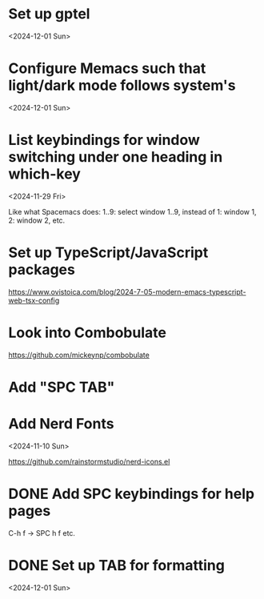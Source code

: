 * Set up gptel

<2024-12-01 Sun>

* Configure Memacs such that light/dark mode follows system's

<2024-12-01 Sun>

* List keybindings for window switching under one heading in which-key
:PROPERTIES:
:REGISTERED: <2024-11-29 Fri>
:END:

<2024-11-29 Fri>

Like what Spacemacs does: 1..9: select window 1..9, instead of 1: window 1, 2:
window 2, etc.

* Set up TypeScript/JavaScript packages

https://www.ovistoica.com/blog/2024-7-05-modern-emacs-typescript-web-tsx-config

* Look into Combobulate

https://github.com/mickeynp/combobulate

* Add "SPC TAB"
* Add Nerd Fonts
<2024-11-10 Sun>

https://github.com/rainstormstudio/nerd-icons.el
* DONE Add SPC keybindings for help pages

C-h f -> SPC h f
etc.

* DONE Set up TAB for formatting

<2024-12-01 Sun>

